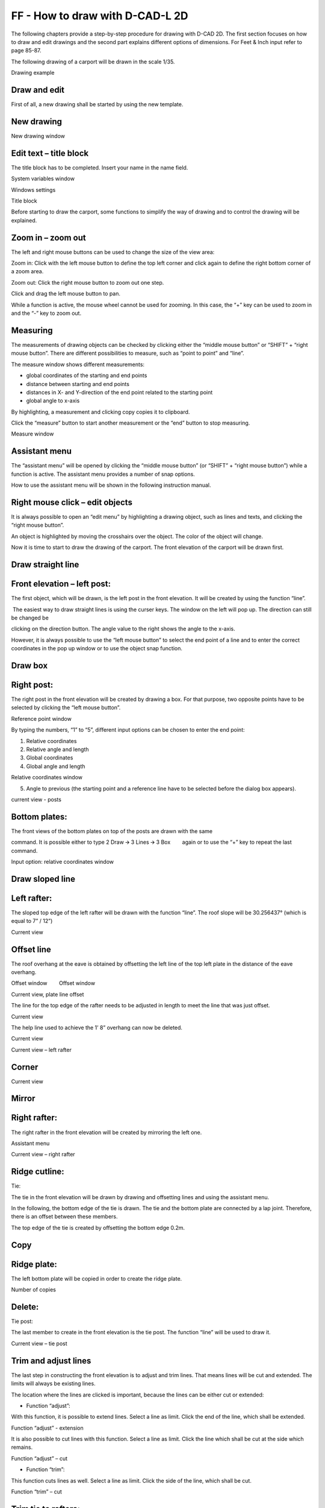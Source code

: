 FF - How to draw with D-CAD-L 2D
--------------------------------

The following chapters provide a step-by-step procedure for drawing with
D-CAD 2D. The first section focuses on how to draw and edit drawings and
the second part explains different options of dimensions. For Feet &
Inch input refer to page 85-87.

The following drawing of a carport will be drawn in the scale 1/35.

Drawing example

Draw and edit
^^^^^^^^^^^^^

First of all, a new drawing shall be started by using the new template.

.. _new-drawing-1:

New drawing
^^^^^^^^^^^^^


New drawing window

Edit text – title block
^^^^^^^^^^^^^^^^^^^^^^^

The title block has to be completed. Insert your name in the name field.

System variables window

Windows settings

Title block

Before starting to draw the carport, some functions to simplify the way
of drawing and to control the drawing will be explained.

Zoom in – zoom out
^^^^^^^^^^^^^^^^^^


The left and right mouse buttons can be used to change the size of the
view area:

Zoom in: Click with the left mouse button to define the top left corner
and click again to define the right bottom corner of a zoom area.

Zoom out: Click the right mouse button to zoom out one step.

Click and drag the left mouse button to pan.

While a function is active, the mouse wheel cannot be used for zooming.
In this case, the “+” key can be used to zoom in and the “-” key to zoom
out.

Measuring
^^^^^^^^^


The measurements of drawing objects can be checked by clicking either
the “middle mouse button” or “SHIFT” + “right mouse button”. There are
different possibilities to measure, such as “point to point” and “line”.

The measure window shows different measurements:

-  global coordinates of the starting and end points
-  distance between starting and end points
-  distances in X- and Y-direction of the end point related to the
   starting point
-  global angle to x-axis

By highlighting, a measurement and clicking copy copies it to clipboard.

Click the “measure” button to start another measurement or the “end”
button to stop measuring.

Measure window

Assistant menu
^^^^^^^^^^^^^^


The “assistant menu” will be opened by clicking the “middle mouse
button” (or “SHIFT” + “right mouse button”) while a function is active.
The assistant menu provides a number of snap options.

How to use the assistant menu will be shown in the following instruction
manual.

Right mouse click – edit objects
^^^^^^^^^^^^^^^^^^^^^^^^^^^^^^^^

It is always possible to open an “edit menu” by highlighting a drawing
object, such as lines and texts, and clicking the “right mouse button”.

An object is highlighted by moving the crosshairs over the object. The
color of the object will change.

Now it is time to start to draw the drawing of the carport. The front
elevation of the carport will be drawn first.

Draw straight line
^^^^^^^^^^^^^^^^^^


Front elevation – left post:
^^^^^^^^^^^^^^^^^^^^^^^^^^^^


The first object, which will be drawn, is the left post in the front
elevation. It will be created by using the function “line”.

 The easiest way to draw straight lines is using the curser keys. The
window on the left will pop up. The direction can still be changed be

clicking on the direction button. The angle value to the right shows the
angle to the x-axis.

However, it is always possible to use the “left mouse button” to select
the end point of a line and to enter the correct coordinates in the pop
up window or to use the object snap function.

Draw box
^^^^^^^^


Right post:
^^^^^^^^^^^


The right post in the front elevation will be created by drawing a box.
For that purpose, two opposite points have to be selected by clicking
the “left mouse button”.

Reference point window

By typing the numbers, “1” to “5”, different input options can be chosen
to enter the end point:

#. Relative coordinates
#. Relative angle and length
#. Global coordinates
#. Global angle and length


Relative coordinates window

5. Angle to previous (the starting point and a reference line have to be
   selected before the dialog box appears).

current view - posts

Bottom plates:
^^^^^^^^^^^^^^

The front views of the bottom plates on top of the posts are drawn with
the same

command. It is possible either to type 2 Draw 🡪 3 Lines 🡪 3
Box        again or to use the “+” key to repeat the last command.

Input option: relative coordinates window

Draw sloped line
^^^^^^^^^^^^^^^^


Left rafter:
^^^^^^^^^^^^^


The sloped top edge of the left rafter will be drawn with the function
“line”. The roof slope will be 30.256437° (which is equal to 7” / 12”)

                

Current view

Offset line
^^^^^^^^^^^^^


The roof overhang at the eave is obtained by offsetting the left line of
the top left plate in the distance of the eave overhang.

Offset window        Offset window

Current view, plate line offset

The line for the top edge of the rafter needs to be adjusted in length
to meet the line that was just offset.

Current view

The help line used to achieve the 1’ 8” overhang can now be deleted.

Current view

Current view – left rafter

Corner
^^^^^^


Current view

Mirror
^^^^^^


Right rafter:
^^^^^^^^^^^^^


The right rafter in the front elevation will be created by mirroring the
left one.

Assistant menu

Current view – right rafter

Ridge cutline:
^^^^^^^^^^^^^^


Tie:

The tie in the front elevation will be drawn by drawing and offsetting
lines and using the assistant menu.

In the following, the bottom edge of the tie is drawn. The tie and the
bottom plate are connected by a lap joint. Therefore, there is an offset
between these members.

The top edge of the tie is created by offsetting the bottom edge 0.2m.

Copy
^^^^


Ridge plate:
^^^^^^^^^^^^


The left bottom plate will be copied in order to create the ridge plate.

Number of copies

        

Delete:
^^^^^^^


Tie post:

The last member to create in the front elevation is the tie post. The
function “line” will be used to draw it.

Current view – tie post

Trim and adjust lines
^^^^^^^^^^^^^^^^^^^^^


The last step in constructing the front elevation is to adjust and trim
lines. That means lines will be cut and extended. The limits will always
be existing lines.

The location where the lines are clicked is important, because the lines
can be either cut or extended:

-  Function “adjust”:

With this function, it is possible to extend lines. Select a line as
limit. Click the end of the line, which shall be extended.

Function “adjust” - extension

It is also possible to cut lines with this function. Select a line as
limit. Click the line which shall be cut at the side which remains.

Function “adjust” – cut

-  Function “trim”:

This function cuts lines as well. Select a line as limit. Click the side
of the line, which shall be cut.

Function “trim” – cut

Trim tie to rafters:
^^^^^^^^^^^^^^^^^^^^


The function “Adjust” is used to cut lines. The top edge of the tie will
be cut at the rafter bottom lines.

Current view of the tie detail – function “adjust”

Trim ridge:
^^^^^^^^^^^


The function “trim” will be used to cut the rafter lines on the ridge
cut line.

Current view of the ridge detail        – function “trim”

Trim bird’s mouths:
^^^^^^^^^^^^^^^^^^^


The bottom lines of the rafters have to be separated because of the
bird’s mouths.

Current view of the ridge bird’s mouths – function “trim”

Trim birds mouths at lower plates:
^^^^^^^^^^^^^^^^^^^^^^^^^^^^^^^^^^



Current view of the tie detail – function “trim”

The front elevation is finished. In the following section, the side
elevation will be created.

Side elevation – posts:
^^^^^^^^^^^^^^^^^^^^^^^



The posts in the side elevation will be copied from the front elevation.
In order to simplify the copying, the post in the side elevation will be
grouped.

Group objects
^^^^^^^^^^^^^


The group function groups objects, so that not every line has to be
selected in order to copy and move objects.

Here group is on, clicking on 5 now will turn it off.        Here the
opposite, clicking on 5 will turn it on.

Group mode on        Group mode off.

Posts:
^^^^^^


The grouped post in the front elevation will be copied to the side
elevation.

Number of copies.        Direction + distance (length)

Bottom plate:
^^^^^^^^^^^^^



Current view – bottom plate

The bottom plate will be created by drawing the bottom line and
offsetting it 0.2m.

The top edge of the bottom plate is drawn by offsetting the bottom line.

.. _ridge-plate-1:

Ridge plate:
^^^^^^^^^^^^^


The ridge plate is copied from the bottom plate.

Direction        Measure

        

Measure results        Direction (copied distance)

Tie:
^^^^^^^^^^^^^





Current view – ridge plate

The left tie and tie post will be drawn first and the middle and right
ones will be created by using the function “copy”.

The function “box” is used to draw the front view of the tie.

Tie post:
^^^^^^^^^^^^^


Draw two vertical lines to create the tie post.

Current view – tie and tie post

The middle and right ties and tie posts are created by copying the left
one.

The top edge of the bottom plate has to be trimmed by the ties.

.. _left-rafter-1:

Left rafter:
^^^^^^^^^^^^^




Current view – copied tie and tie posts

The left rafter will be created by projecting lines from the front view
to the side view. These construction lines have to be trimmed later. The
other rafters will be copied from the left one.

First, the construction lines will be drawn.

Current view – construction lines of the left rafter

Draw the left edge of the left rafter.

Create the right rafter line by offsetting the left one.

Current view – left rafter lines

Adjust the lines of the left rafter.

Trim the construction lines.

Current view – adjusted rafter lines

Rafters:
^^^^^^^^^^^^^


The other rafters will be copied from the left one. Group all lines of
the left rafter in order to copy it easier.

Use the function “copy”.

-  Type 3 Edit 🡪 1 Copy        .
-  Select the left rafter.
-  Right click insert “9” for number of copies then click Ok. Point of
   origin:
-  Select the intersection where the right side of the rafter meets the
   bottom of the bottom plate.

Point of destination:

-  Use the curser key right to select the direction – “🡪”.
-  Use the measure icon in the direction dialog box and click “point –
   point”
-  Select for the first point the same point you chose for origin and
   the right end of the bottom plate for the second point.
-  In the next measure dialog box highlight the measurement “distance in
   X‐ direction” then type “+” and the calculator will open
   automatically.
-  Replace the “+” with “÷9” and press enter.
-  Again, highlight “Distance in x direction” and press “copy”.
-  The dimension will be in the direction dialog box now press the
   “enter key”.
-  Click the “right mouse button” two times to quit the command.

Chose point        measure icon

        

Measure point – point        distance in X – direction

Using calculator function

Calculated distance        Distance in 🡪

Current view – copied rafters

Wall brace:
^^^^^^^^^^^^^


In the following, methods for drawing wall braces with arcs will be
explained.

The wall brace created in this tutorial will be saved to the library in
order to insert it easier on other positions and to use it in other
drawings as well.

First, straight lines will be drawn and afterwards the arc will be
created.

Offset the line to get the top edge of the wall brace.

Current view – wall brace

Draw arc
^^^^^^^^^^^^^


The arc of the wall brace is created by selecting the starting and end
point and choosing the height of the arc.

Arc segment height.

Current view – arc

Delete line
^^^^^^^^^^^^^


There are different possibilities to delete lines:

-  .. rubric:: 3 Edit 🡪 08 Delete
      :name: edit-08-delete

🡪 This command deletes all objects, such as grouped objects, lines,
texts, dimensions, points, circles, arcs, and height flags.

-  .. rubric:: 2 Draw 🡪 8 Delete
      :name: draw-8-delete

🡪 This command deletes only single lines, such as lines, circles and
arcs and points.

The straight lower line of the wall brace has to be deleted.

Trim the upper line of the wall brace.

Current view – finished left wall brace

Connect the ends of the upper and lower wall brace line. These lines
will not be seen but they are necessary to position the wall brace from
the library.

Library
^^^^^^^^^^^^^


It is possible to save drawing objects in the library in order to copy
them and to use them in other drawings as well.

The library is split up into two sections:

-  The first section contains drawing sections. Drawing sections are
   objects that can be put into an existing view port, such as
   furniture, people, cars and trees and in this example a wall brace.
-  The second section was already explained earlier when the title block
   was saved and contains view ports including their corresponding
   drawing objects, such as title blocks and entire drawings.

In the following, the wall brace will be saved to the library.

Library – drawing sections window

By clicking the “read” button, the drawing section can be inserted.

Current view – all wall braces

The lines of the wall braces and plates have to be trimmed by the
rafters.

Current view – trimmed lines

Hatching
^^^^^^^^


All plates, ties and rafter front views will be hatched with the
hatching “end grain”.

Current view - hatching

Text
^^^^


Finally, a single line text will be added to describe each elevation.

Single line text

Current view – single line text


